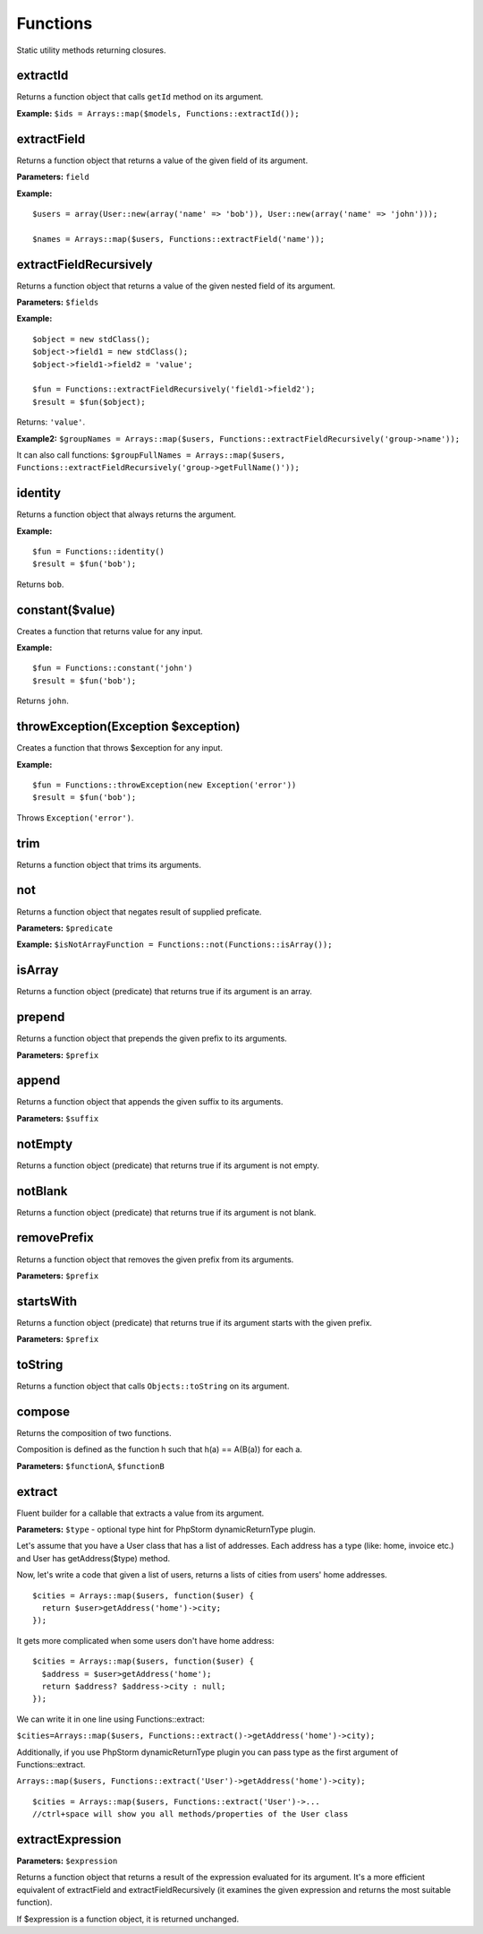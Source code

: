 Functions
=========

Static utility methods returning closures.

extractId
~~~~~~~~~
Returns a function object that calls ``getId`` method on its argument.

**Example:**
``$ids = Arrays::map($models, Functions::extractId());``

extractField
~~~~~~~~~~~~
Returns a function object that returns a value of the given field of its argument.

**Parameters:** ``field``

**Example:**
::

  $users = array(User::new(array('name' => 'bob')), User::new(array('name' => 'john')));
  
  $names = Arrays::map($users, Functions::extractField('name'));

extractFieldRecursively
~~~~~~~~~~~~~~~~~~~~~~~
Returns a function object that returns a value of the given nested field of its argument.

**Parameters:** ``$fields``

**Example:**
::

  $object = new stdClass();
  $object->field1 = new stdClass();
  $object->field1->field2 = 'value';

  $fun = Functions::extractFieldRecursively('field1->field2');
  $result = $fun($object);

Returns: ``'value'``.

**Example2:**
``$groupNames = Arrays::map($users, Functions::extractFieldRecursively('group->name'));``

It can also call functions:
``$groupFullNames = Arrays::map($users, Functions::extractFieldRecursively('group->getFullName()'));``

identity
~~~~~~~~
Returns a function object that always returns the argument.

**Example:**
::

  $fun = Functions::identity()
  $result = $fun('bob');

Returns ``bob``.

constant($value)
~~~~~~~~~~~~~~~~
Creates a function that returns value for any input.

**Example:**
::

  $fun = Functions::constant('john')
  $result = $fun('bob');

Returns ``john``.

throwException(Exception $exception)
~~~~~~~~~~~~~~~~~~~~~~~~~~~~~~~~~~~~
Creates a function that throws $exception for any input.

**Example:**
::

  $fun = Functions::throwException(new Exception('error'))
  $result = $fun('bob');

Throws ``Exception('error')``.

trim
~~~~
Returns a function object that trims its arguments.

not
~~~
Returns a function object that negates result of supplied preficate.

**Parameters:** ``$predicate``

**Example:**
``$isNotArrayFunction = Functions::not(Functions::isArray());``

isArray
~~~~~~~
Returns a function object (predicate) that returns true if its argument is an array.

prepend
~~~~~~~
Returns a function object that prepends the given prefix to its arguments.

**Parameters:** ``$prefix``

append
~~~~~~
Returns a function object that appends the given suffix to its arguments.

**Parameters:** ``$suffix``

notEmpty
~~~~~~~~
Returns a function object (predicate) that returns true if its argument is not empty.

notBlank
~~~~~~~~
Returns a function object (predicate) that returns true if its argument is not blank.

removePrefix
~~~~~~~~~~~~
Returns a function object that removes the given prefix from its arguments.

**Parameters:** ``$prefix``

startsWith
~~~~~~~~~~
Returns a function object (predicate) that returns true if its argument starts with the given prefix.

**Parameters:** ``$prefix``

toString
~~~~~~~~
Returns a function object that calls ``Objects::toString`` on its argument.

compose
~~~~~~~
Returns the composition of two functions.

Composition is defined as the function h such that h(a) == A(B(a)) for each a.

**Parameters:** ``$functionA``, ``$functionB``

.. _functions-extract:

extract
~~~~~~~
Fluent builder for a callable that extracts a value from its argument.

**Parameters:** ``$type`` - optional type hint for PhpStorm dynamicReturnType plugin.

Let's assume that you have a User class that has a list of addresses. Each address has a type (like: home, invoice etc.) and User has getAddress($type) method.

Now, let's write a code that given a list of users, returns a lists of cities from users' home addresses.
::

  $cities = Arrays::map($users, function($user) {
    return $user>getAddress('home')->city;
  });

It gets more complicated when some users don't have home address:
::

  $cities = Arrays::map($users, function($user) {
    $address = $user>getAddress('home');
    return $address? $address->city : null;
  });

We can write it in one line using Functions::extract:

``$cities=Arrays::map($users, Functions::extract()->getAddress('home')->city);``

Additionally, if you use PhpStorm dynamicReturnType plugin you can pass type as the first argument of Functions::extract.

``Arrays::map($users, Functions::extract('User')->getAddress('home')->city);``

::

  $cities = Arrays::map($users, Functions::extract('User')->...
  //ctrl+space will show you all methods/properties of the User class

extractExpression
~~~~~~~~~~~~~~~~~

**Parameters:** ``$expression``

Returns a function object that returns a result of the expression evaluated for its argument.
It's a more efficient equivalent of extractField and extractFieldRecursively (it examines the given expression and returns the most suitable function).

If $expression is a function object, it is returned unchanged.
